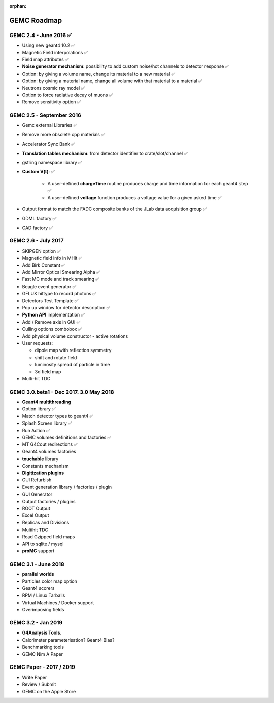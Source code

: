 :orphan:

.. _roadmap:

############
GEMC Roadmap
############

.. image:: ../../GEMCRoadmap.png
	:width: 90%
	:align: center



GEMC 2.4 - June 2016 ✅
-----------------------

- Using new geant4 10.2 ✅

- Magnetic Field interpolations ✅

- Field map attributes ✅

- **Noise generator mechanism**: possibility to add custom noise/hot channels to detector response ✅

- Option: by giving a volume name, change its material to a new material ✅

- Option: by giving a material name, change all volume with that material to a material ✅

- Neutrons cosmic ray model ✅

- Option to force radiative decay of muons ✅

- Remove sensitivity option ✅



GEMC 2.5 - September 2016
-------------------------

- Gemc external Libraries ✅

- Remove more obsolete cpp materials ✅

- Accelerator Sync Bank ✅

- **Translation tables mechanism**: from detector identifier to crate/slot/channel ✅

- gstring namespace library ✅

- **Custom V(t)**: ✅

    - A user-defined **chargeTime** routine produces charge and time information
      for each geant4 step ✅

    - A user-defined **voltage** function produces a voltage value for a given asked time ✅

- Output format to match the FADC composite banks of the JLab data acquisition group ✅

- GDML factory ✅

- CAD factory ✅



GEMC 2.6 - July 2017
---------------------

- SKIPGEN option ✅

- Magnetic field info in MHit ✅

- Add Birk Constant ✅

- Add Mirror Optical Smearing Alpha ✅

- Fast MC mode and track smearing ✅

- Beagle event generator ✅

- GFLUX hittype to record photons ✅

- Detectors Test Template ✅

- Pop up window for detector description ✅

- **Python API** implementation ✅

- Add / Remove axis in GUI ✅

- Culling options combobox ✅

- Add physical volume constructor - active rotations

- User requests:

  - dipole map with reflection symmetry
  - shift and rotate field
  - luminosity spread of particle in time
  - 3d field map

- Multi-hit TDC



GEMC 3.0.beta1 - Dec 2017. 3.0 May 2018
---------------------------------------

- **Geant4 multithreading**

- Option library ✅

- Match detector types to geant4 ✅

- Splash Screen library ✅

- Run Action ✅

- GEMC volumes definitions and factories ✅

- MT G4Cout redirections ✅

- Geant4 volumes factories

- **touchable** library

- Constants mechanism

- **Digitization plugins**

- GUI Refurbish

- Event generation library / factories / plugin

- GUI Generator

- Output factories / plugins

- ROOT Output

- Excel Output

- Replicas and Divisions

- Multihit TDC

- Read Gzipped field maps

- API to sqlite / mysql

- **proMC** support


GEMC 3.1 - June 2018
------------------------

- **parallel worlds**

- Particles color map option

- Geant4 scorers

- RPM / Linux Tarballs

- Virtual Machines / Docker support

- Overimposing fields



GEMC 3.2 - Jan 2019
------------------------

- **G4Analysis Tools**.

- Calorimeter parameterisation? Geant4 Bias?

- Benchmarking tools

- GEMC Nim A Paper



GEMC Paper - 2017 / 2019
------------------------

- Write Paper

- Review / Submit

- GEMC on the Apple Store

















